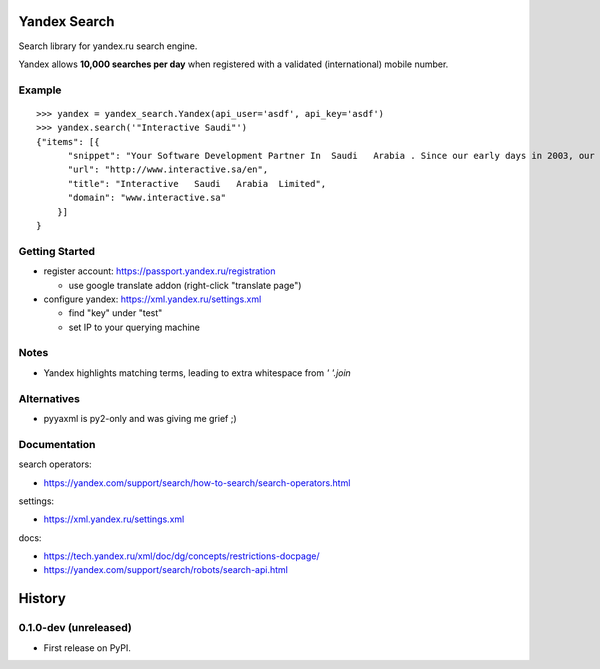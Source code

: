 =============
Yandex Search
=============

.. image:: https://img.shields.io/pypi/v/yandex-search.svg
        :target: https://pypi.python.org/pypi/yandex-search

.. image:: https://img.shields.io/travis/fluquid/yandex-search.svg
        :target: https://travis-ci.org/fluquid/yandex-search

.. image:: https://codecov.io/github/fluquid/yandex-search/coverage.svg?branch=master
    :alt: Coverage Status
    :target: https://codecov.io/github/fluquid/yandex-search

.. image:: https://requires.io/github/fluquid/yandex-search/requirements.svg?branch=master
    :alt: Requirements Status
    :target: https://requires.io/github/fluquid/yandex-search/requirements/?branch=master


Search library for yandex.ru search engine.

Yandex allows **10,000 searches per day** when registered with a validated (international) mobile number.

Example
-------
::

    >>> yandex = yandex_search.Yandex(api_user='asdf', api_key='asdf')
    >>> yandex.search('"Interactive Saudi"')
    {"items": [{
          "snippet": "Your Software Development Partner In  Saudi   Arabia . Since our early days in 2003, our main goal in  Interactive   Saudi   Arabia  has been: \"To earn customer respect and maintain long-term loyalty\".",
          "url": "http://www.interactive.sa/en",
          "title": "Interactive   Saudi   Arabia  Limited",
          "domain": "www.interactive.sa"
        }]
    }

Getting Started
---------------
* register account: https://passport.yandex.ru/registration

  * use google translate addon (right-click "translate page")

* configure yandex: https://xml.yandex.ru/settings.xml

  * find "key" under "test"
  * set IP to your querying machine


Notes
-----
* Yandex highlights matching terms, leading to extra whitespace from `' '.join`

Alternatives
------------
* pyyaxml is py2-only and was giving me grief ;)

Documentation
-------------
search operators:

* https://yandex.com/support/search/how-to-search/search-operators.html

settings:

* https://xml.yandex.ru/settings.xml

docs:

* https://tech.yandex.ru/xml/doc/dg/concepts/restrictions-docpage/
* https://yandex.com/support/search/robots/search-api.html

=======
History
=======


0.1.0-dev (unreleased)
----------------------

* First release on PyPI.

